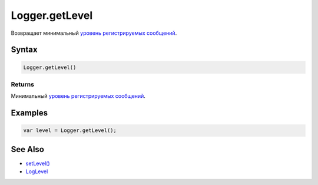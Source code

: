 Logger.getLevel
===============

Возвращает минимальный `уровень регистрируемых
сообщений <../LogLevel/>`__.

Syntax
------

.. code:: js

    Logger.getLevel()

Returns
~~~~~~~

Минимальный `уровень регистрируемых сообщений <../LogLevel/>`__.

Examples
--------

.. code:: js

    var level = Logger.getLevel();

See Also
--------

-  `setLevel() <../Logger.setLevel.html>`__
-  `LogLevel <../LogLevel/>`__
